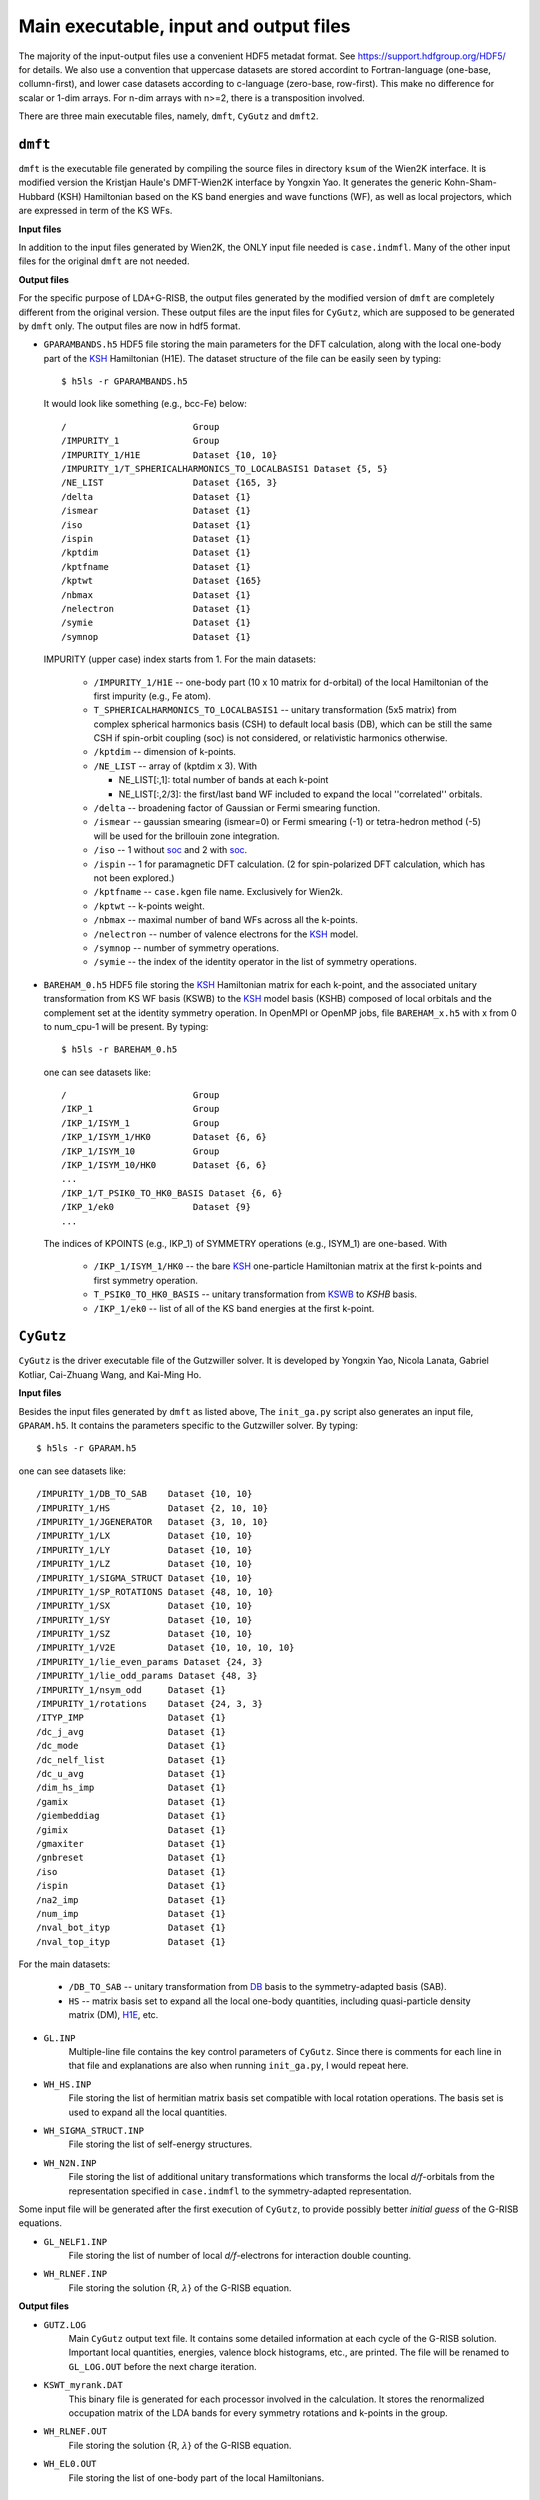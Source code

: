 Main executable, input and output files 
=======================================

The majority of the input-output files use a convenient HDF5 metadat format.
See https://support.hdfgroup.org/HDF5/ for details.
We also use a convention that uppercase datasets are stored accordint to
Fortran-language (one-base, collumn-first),
and lower case datasets according to c-language (zero-base, row-first).
This make no difference for scalar or 1-dim arrays. 
For n-dim arrays with n>=2, there is a transposition involved. 

There are three main executable files, namely, ``dmft``, ``CyGutz`` 
and ``dmft2``.

``dmft``
--------

``dmft`` is the executable file generated by compiling the source files
in directory ``ksum`` of the Wien2K interface. 
It is modified version the Kristjan Haule's DMFT-Wien2K interface 
by Yongxin Yao.
It generates the generic Kohn-Sham-Hubbard (_`KSH`) Hamiltonian based on the 
KS band energies and wave functions (_`WF`), 
as well as local projectors, which are expressed in term of 
the KS WFs.

**Input files**

In addition to the input files generated by Wien2K, 
the ONLY input file needed is ``case.indmfl``.
Many of the other input files for the original ``dmft`` are not needed.

**Output files**

For the specific purpose of LDA+G-RISB, 
the output files generated by the modified version of ``dmft`` 
are completely different from the original version. 
These output files are the input files for ``CyGutz``, 
which are supposed to be generated by ``dmft`` only.
The output files are now in hdf5 format. 

* ``GPARAMBANDS.h5``
  HDF5 file storing the main parameters for the DFT calculation,
  along with the local one-body part of the `KSH`_ Hamiltonian (_`H1E`). 
  The dataset structure of the file can be easily seen by typing::

    $ h5ls -r GPARAMBANDS.h5

  It would look like something (e.g., bcc-Fe) below::

    /                        Group
    /IMPURITY_1              Group
    /IMPURITY_1/H1E          Dataset {10, 10}
    /IMPURITY_1/T_SPHERICALHARMONICS_TO_LOCALBASIS1 Dataset {5, 5}
    /NE_LIST                 Dataset {165, 3}
    /delta                   Dataset {1}
    /ismear                  Dataset {1}
    /iso                     Dataset {1}
    /ispin                   Dataset {1}
    /kptdim                  Dataset {1}
    /kptfname                Dataset {1}
    /kptwt                   Dataset {165}
    /nbmax                   Dataset {1}
    /nelectron               Dataset {1}
    /symie                   Dataset {1}
    /symnop                  Dataset {1}

  IMPURITY (upper case) index starts from 1.
  For the main datasets:

    * ``/IMPURITY_1/H1E`` -- one-body part (10 x 10 matrix for d-orbital) 
      of the local Hamiltonian of the first impurity (e.g., Fe atom).
    * ``T_SPHERICALHARMONICS_TO_LOCALBASIS1`` -- unitary transformation 
      (5x5 matrix) from complex spherical harmonics basis (CSH)
      to default local basis (_`DB`), which can be still the same CSH 
      if spin-orbit coupling (_`soc`) is not considered, 
      or relativistic harmonics otherwise.
    * ``/kptdim`` -- dimension of k-points.
    * ``/NE_LIST`` --  array of (kptdim x 3). With

      * NE_LIST[:,1]: total number of bands at each k-point
      * NE_LIST[:,2/3]: the first/last band WF included to expand
        the local ''correlated'' orbitals.
    
    * ``/delta`` -- broadening factor of Gaussian or Fermi smearing function.
    * ``/ismear`` -- gaussian smearing (ismear=0) or Fermi smearing (-1) or
      tetra-hedron method (-5) 
      will be used for the brillouin zone integration.
    * ``/iso`` -- 1 without `soc`_ and 2 with `soc`_.
    * ``/ispin`` -- 1 for paramagnetic DFT calculation. 
      (2 for spin-polarized DFT calculation, which has not been explored.)
    * ``/kptfname`` -- ``case.kgen`` file name. Exclusively for Wien2k.
    * ``/kptwt`` -- k-points weight.
    * ``/nbmax`` -- maximal number of band WFs across all the k-points.
    * ``/nelectron`` -- number of valence electrons for the `KSH`_ model.
    * ``/symnop`` -- number of symmetry operations.
    * ``/symie`` -- the index of the identity operator in the list of 
      symmetry operations.

* ``BAREHAM_0.h5``
  HDF5 file storing the `KSH`_ Hamiltonian matrix for each k-point, 
  and the associated unitary transformation from KS WF basis (_`KSWB`)
  to the `KSH`_ model basis (_`KSHB`) composed of local orbitals 
  and the complement set at the identity symmetry operation. 
  In OpenMPI or OpenMP jobs, file ``BAREHAM_x.h5`` with x from 0 to num_cpu-1
  will be present.
  By typing::

    $ h5ls -r BAREHAM_0.h5

  one can see datasets like::

    /                        Group
    /IKP_1                   Group
    /IKP_1/ISYM_1            Group
    /IKP_1/ISYM_1/HK0        Dataset {6, 6}
    /IKP_1/ISYM_10           Group
    /IKP_1/ISYM_10/HK0       Dataset {6, 6}
    ...
    /IKP_1/T_PSIK0_TO_HK0_BASIS Dataset {6, 6}
    /IKP_1/ek0               Dataset {9}
    ...

  The indices of KPOINTS (e.g., IKP_1) of SYMMETRY operations (e.g., ISYM_1)
  are one-based. With

    * ``/IKP_1/ISYM_1/HK0`` -- the bare `KSH`_ one-particle Hamiltonian matrix 
      at the first k-points and first symmetry operation.
    * ``T_PSIK0_TO_HK0_BASIS`` -- unitary transformation from `KSWB`_ 
      to `KSHB` basis.
    * ``/IKP_1/ek0`` -- list of all of the KS band energies 
      at the first k-point.
 
``CyGutz``
----------

``CyGutz`` is the driver executable file of the Gutzwiller solver.
It is developed by Yongxin Yao, Nicola Lanata, Gabriel Kotliar,
Cai-Zhuang Wang, and Kai-Ming Ho.

**Input files**

Besides the input files generated by ``dmft`` as listed above, 
The ``init_ga.py`` script also generates an input file, ``GPARAM.h5``.
It contains the parameters specific to the Gutzwiller solver.
By typing::
  
  $ h5ls -r GPARAM.h5

one can see datasets like::

  /IMPURITY_1/DB_TO_SAB    Dataset {10, 10}
  /IMPURITY_1/HS           Dataset {2, 10, 10}
  /IMPURITY_1/JGENERATOR   Dataset {3, 10, 10}
  /IMPURITY_1/LX           Dataset {10, 10}
  /IMPURITY_1/LY           Dataset {10, 10}
  /IMPURITY_1/LZ           Dataset {10, 10}
  /IMPURITY_1/SIGMA_STRUCT Dataset {10, 10}
  /IMPURITY_1/SP_ROTATIONS Dataset {48, 10, 10}
  /IMPURITY_1/SX           Dataset {10, 10}
  /IMPURITY_1/SY           Dataset {10, 10}
  /IMPURITY_1/SZ           Dataset {10, 10}
  /IMPURITY_1/V2E          Dataset {10, 10, 10, 10}
  /IMPURITY_1/lie_even_params Dataset {24, 3}
  /IMPURITY_1/lie_odd_params Dataset {48, 3}
  /IMPURITY_1/nsym_odd     Dataset {1}
  /IMPURITY_1/rotations    Dataset {24, 3, 3}
  /ITYP_IMP                Dataset {1}
  /dc_j_avg                Dataset {1}
  /dc_mode                 Dataset {1}
  /dc_nelf_list            Dataset {1}
  /dc_u_avg                Dataset {1}
  /dim_hs_imp              Dataset {1}
  /gamix                   Dataset {1}
  /giembeddiag             Dataset {1}
  /gimix                   Dataset {1}
  /gmaxiter                Dataset {1}
  /gnbreset                Dataset {1}
  /iso                     Dataset {1}
  /ispin                   Dataset {1}
  /na2_imp                 Dataset {1}
  /num_imp                 Dataset {1}
  /nval_bot_ityp           Dataset {1}
  /nval_top_ityp           Dataset {1}

For the main datasets:

  * ``/DB_TO_SAB`` -- unitary transformation from `DB`_ basis to the 
    symmetry-adapted basis (_`SAB`). 
  * ``HS`` -- matrix basis set to expand all the local one-body quantities, 
    including quasi-particle density matrix (_`DM`), `H1E`_, etc.

* ``GL.INP``
    Multiple-line file contains the key control parameters of ``CyGutz``. 
    Since there is comments for each line in that file 
    and explanations are also when running ``init_ga.py``, 
    I would repeat here.

* ``WH_HS.INP``
    File storing the list of hermitian matrix basis set compatible with 
    local rotation operations. The basis set is used to expand all the 
    local quantities.

* ``WH_SIGMA_STRUCT.INP``
    File storing the list of self-energy structures.

* ``WH_N2N.INP``
    File storing the list of additional unitary transformations 
    which transforms the local `d/f`-orbitals from the representation 
    specified in ``case.indmfl`` to the symmetry-adapted representation.

Some input file will be generated after the first execution of ``CyGutz``,
to provide possibly better `initial guess` of the G-RISB equations.

* ``GL_NELF1.INP``
    File storing the list of number of local `d/f`-electrons 
    for interaction double counting.

* ``WH_RLNEF.INP``
    File storing the solution {R, :math:`\lambda`} of the G-RISB equation.

**Output files**

* ``GUTZ.LOG`` 
    Main ``CyGutz`` output text file. It contains some detailed information 
    at each cycle of the G-RISB solution. Important local quantities, energies,
    valence block histograms, etc., are printed. The file will be renamed
    to ``GL_LOG.OUT`` before the next charge iteration.

* ``KSWT_myrank.DAT``
    This binary file is generated for each processor involved 
    in the calculation. It stores the renormalized occupation matrix of the 
    LDA bands for every symmetry rotations and k-points in the group.

* ``WH_RLNEF.OUT``
    File storing the solution {R, :math:`\lambda`} of the G-RISB equation.

* ``WH_EL0.OUT``
    File storing the list of one-body part of the local Hamiltonians.

``dmft2``
---------

``dmft2`` is the executable file generated 
by compiling the source files in directory ``chargesc`` 
of the Wien2K interface.
It updates the electron density like lapw2 in Wien2K.
It is a modified version of the Kristjan Haule's DMFT-Wien2K interface 
by Yongxin Yao.

**Input files**

Besides the input files generated by Wien2K, it also needs 
the ``KSWT_0.h5`` file.


